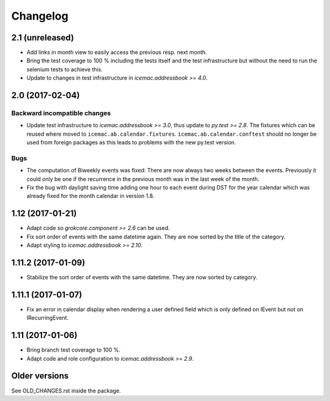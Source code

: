 ===========
 Changelog
===========

2.1 (unreleased)
================

- Add links in month view to easily access the previous resp. next month.

- Bring the test coverage to 100 % including the tests itself and the test
  infrastructure but without the need to run the selenium tests to achieve
  this.

- Update to changes in test infrastructure in `icemac.addressbook >= 4.0`.


2.0 (2017-02-04)
================

Backward incompatible changes
-----------------------------

- Update test infrastructure to `icemac.addressbook >= 3.0`, thus update to
  `py.test >= 2.8`. The fixtures which can be reused where moved to
  ``icemac.ab.calendar.fixtures``. ``icemac.ab.calendar.conftest`` should no
  longer be used from foreign packages as this leads to problems with the new
  py.test version.


Bugs
----

- The computation of Biweekly events was fixed: There are now always two weeks
  between the events. Previously it could only be one if the recurrence in the
  previous month was in the last week of the month.

- Fix the bug with daylight saving time adding one hour to each event during
  DST for the year calendar which was already fixed for the month calendar in
  version 1.8.


1.12 (2017-01-21)
=================

- Adapt code so `grokcore.component >= 2.6` can be used.

- Fix sort order of events with the same datetime again. They are now
  sorted by the title of the category.

- Adapt styling to `icemac.addressbook >= 2.10`.


1.11.2 (2017-01-09)
===================

- Stabilize the sort order of events with the same datetime. They are now
  sorted by category.


1.11.1 (2017-01-07)
===================

- Fix an error in calendar display when rendering a user defined field which is
  only defined on IEvent but not on IRecurringEvent.


1.11 (2017-01-06)
=================

- Bring branch test coverage to 100 %.

- Adapt code and role configuration to `icemac.addressbook >= 2.9`.


Older versions
==============

See OLD_CHANGES.rst inside the package.
